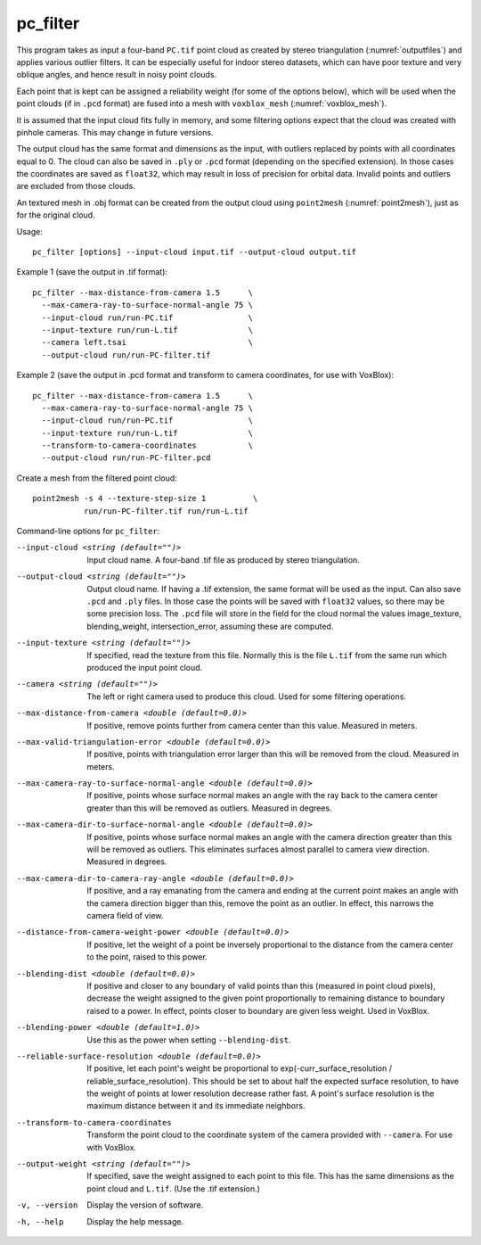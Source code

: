 .. _pc_filter:

pc_filter
---------

This program takes as input a four-band ``PC.tif`` point cloud as
created by stereo triangulation (:numref:`outputfiles`) and applies
various outlier filters. It can be especially useful for indoor stereo
datasets, which can have poor texture and very oblique angles, and
hence result in noisy point clouds.

Each point that is kept can be assigned a reliability weight (for some
of the options below), which will be used when the point clouds (if in
``.pcd`` format) are fused into a mesh with ``voxblox_mesh``
(:numref:`voxblox_mesh`).

It is assumed that the input cloud fits fully in memory, and some
filtering options expect that the cloud was created with pinhole
cameras. This may change in future versions.

The output cloud has the same format and dimensions as the input, with
outliers replaced by points with all coordinates equal to 0. The cloud
can also be saved in ``.ply`` or ``.pcd`` format (depending on the
specified extension). In those cases the coordinates are saved as
``float32``, which may result in loss of precision for orbital
data. Invalid points and outliers are excluded from those clouds.

An textured mesh in .obj format can be created from the output cloud
using ``point2mesh`` (:numref:`point2mesh`), just as for the original
cloud.

Usage::

    pc_filter [options] --input-cloud input.tif --output-cloud output.tif

Example 1 (save the output in .tif format)::

    pc_filter --max-distance-from-camera 1.5      \
      --max-camera-ray-to-surface-normal-angle 75 \
      --input-cloud run/run-PC.tif                \
      --input-texture run/run-L.tif               \
      --camera left.tsai                          \
      --output-cloud run/run-PC-filter.tif

Example 2 (save the output in .pcd format and transform to camera coordinates,
for use with VoxBlox)::

    pc_filter --max-distance-from-camera 1.5      \
      --max-camera-ray-to-surface-normal-angle 75 \
      --input-cloud run/run-PC.tif                \
      --input-texture run/run-L.tif               \
      --transform-to-camera-coordinates           \
      --output-cloud run/run-PC-filter.pcd

Create a mesh from the filtered point cloud::

    point2mesh -s 4 --texture-step-size 1          \
               run/run-PC-filter.tif run/run-L.tif

Command-line options for ``pc_filter``:

--input-cloud <string (default="")>
    Input cloud name. A four-band .tif file as produced by stereo
    triangulation.

--output-cloud <string (default="")>
    Output cloud name. If having a .tif extension, the same format will
    be used as the input. Can also save ``.pcd`` and ``.ply`` files. In those
    case the points will be saved with ``float32`` values, so there may be
    some precision loss. The ``.pcd`` file will store in the field for the
    cloud normal the values image_texture, blending_weight,
    intersection_error, assuming these are computed.

--input-texture <string (default="")>
    If specified, read the texture from this file. Normally this is the
    file ``L.tif`` from the same run which produced the input point
    cloud.

--camera <string (default="")>
    The left or right camera used to produce this cloud. Used for some
    filtering operations.

--max-distance-from-camera <double (default=0.0)>
    If positive, remove points further from camera center than this
    value. Measured in meters.

--max-valid-triangulation-error <double (default=0.0)>
    If positive, points with triangulation error larger than this will
    be removed from the cloud. Measured in meters.

--max-camera-ray-to-surface-normal-angle <double (default=0.0)>
    If positive, points whose surface normal makes an angle with the
    ray back to the camera center greater than this will be removed as
    outliers. Measured in degrees.

--max-camera-dir-to-surface-normal-angle <double (default=0.0)>
    If positive, points whose surface normal makes an angle with the
    camera direction greater than this will be removed as
    outliers. This eliminates surfaces almost parallel to camera view
    direction. Measured in degrees.

--max-camera-dir-to-camera-ray-angle <double (default=0.0)>
    If positive, and a ray emanating from the camera and ending at the
    current point makes an angle with the camera direction bigger than
    this, remove the point as an outlier. In effect, this narrows the
    camera field of view.

--distance-from-camera-weight-power <double (default=0.0)>
    If positive, let the weight of a point be inversely proportional
    to the distance from the camera center to the point, raised to
    this power.

--blending-dist <double (default=0.0)>
    If positive and closer to any boundary of valid points than this
    (measured in point cloud pixels), decrease the weight assigned to
    the given point proportionally to remaining distance to boundary
    raised to a power. In effect, points closer to boundary are given
    less weight. Used in VoxBlox.

--blending-power <double (default=1.0)>
    Use this as the power when setting ``--blending-dist``.

--reliable-surface-resolution <double (default=0.0)>
    If positive, let each point's weight be proportional to
    exp(-curr_surface_resolution / reliable_surface_resolution). This
    should be set to about half the expected surface resolution, to
    have the weight of points at lower resolution decrease rather
    fast. A point's surface resolution is the maximum distance between
    it and its immediate neighbors.

--transform-to-camera-coordinates
    Transform the point cloud to the coordinate system of the camera
    provided with ``--camera``. For use with VoxBlox.

--output-weight <string (default="")>
    If specified, save the weight assigned to each point to this
    file. This has the same dimensions as the point cloud and ``L.tif``.
    (Use the .tif extension.)

-v, --version
    Display the version of software.

-h, --help 
    Display the help message.
